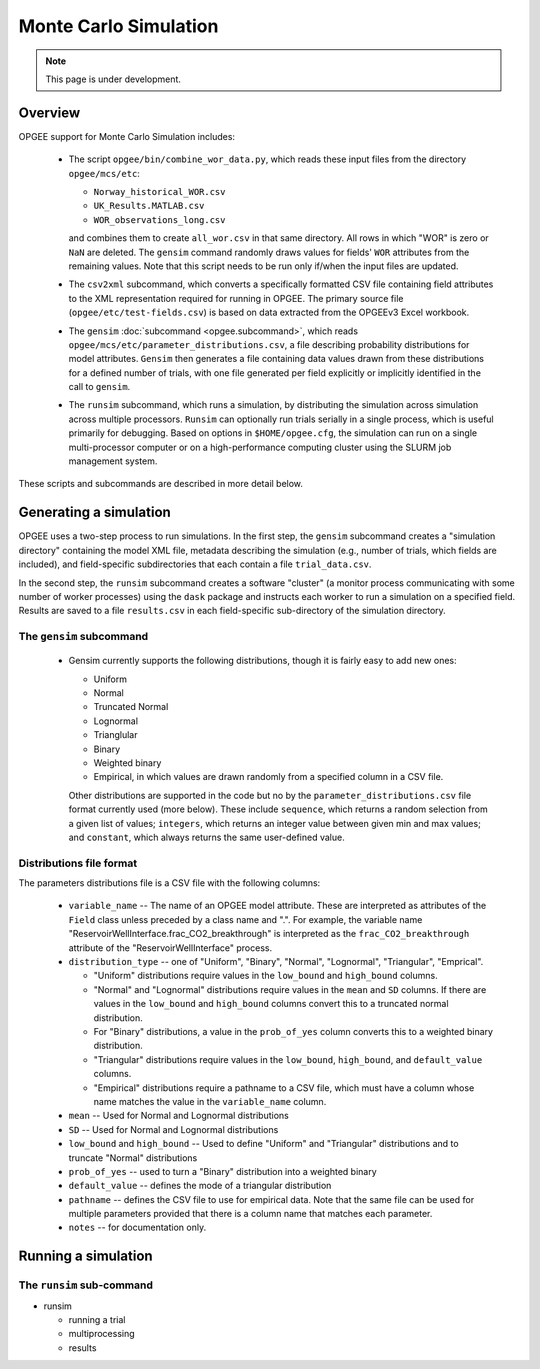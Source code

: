 Monte Carlo Simulation
========================

.. note::
   This page is under development.

Overview
---------

OPGEE support for Monte Carlo Simulation includes:

  * The script ``opgee/bin/combine_wor_data.py``, which reads these input files from the directory
    ``opgee/mcs/etc``:

    * ``Norway_historical_WOR.csv``
    * ``UK_Results.MATLAB.csv``
    * ``WOR_observations_long.csv``

    and combines them to create ``all_wor.csv`` in that same directory. All rows in which "WOR"
    is zero or ``NaN`` are deleted. The ``gensim`` command randomly draws values for fields'
    ``WOR`` attributes from the remaining values.  Note that this script needs to be run only
    if/when the input files are updated.

  * The ``csv2xml`` subcommand, which converts a specifically formatted CSV file containing field attributes
    to the XML representation required for running in OPGEE. The primary source file (``opgee/etc/test-fields.csv``)
    is based on data extracted from the OPGEEv3 Excel workbook.

  * The ``gensim`` :doc:`subcommand <opgee.subcommand>`, which reads ``opgee/mcs/etc/parameter_distributions.csv``,
    a file describing probability distributions for model attributes. ``Gensim`` then generates a file containing
    data values drawn from these distributions for a defined number of trials, with one file generated per
    field explicitly or implicitly identified in the call to ``gensim``.

  * The ``runsim`` subcommand, which runs a simulation, by distributing the simulation across
    simulation across multiple processors. ``Runsim`` can optionally run trials serially in a single process,
    which is useful primarily for debugging. Based on options in ``$HOME/opgee.cfg``, the simulation can
    run on a single multi-processor computer or on a high-performance computing cluster using the SLURM
    job management system.

These scripts and subcommands are described in more detail below.

Generating a simulation
-------------------------

OPGEE uses a two-step process to run simulations. In the first step, the ``gensim`` subcommand creates
a "simulation directory" containing the model XML file, metadata describing the simulation (e.g., number
of trials, which fields are included), and field-specific subdirectories that each contain a file
``trial_data.csv``.

In the second step, the ``runsim`` subcommand creates a software "cluster" (a monitor process communicating
with some number of worker processes) using the ``dask`` package and instructs each worker to run a simulation
on a specified field. Results are saved to a file ``results.csv`` in each field-specific sub-directory of
the simulation directory.

The ``gensim`` subcommand
~~~~~~~~~~~~~~~~~~~~~~~~~~~

  * Gensim currently supports the following distributions, though it is fairly easy to add new ones:

    * Uniform
    * Normal
    * Truncated Normal
    * Lognormal
    * Trianglular
    * Binary
    * Weighted binary
    * Empirical, in which values are drawn randomly from a specified column in a CSV file.

    Other distributions are supported in the code but no by the ``parameter_distributions.csv`` file
    format currently used (more below). These include ``sequence``, which returns a random selection from a given
    list of values;
    ``integers``, which returns an integer value between given min and max values; and
    ``constant``, which always returns the same user-defined value.

Distributions file format
~~~~~~~~~~~~~~~~~~~~~~~~~~

The parameters distributions file is a CSV file with the following columns:

    * ``variable_name`` -- The name of an OPGEE model attribute. These are interpreted as attributes
      of the ``Field`` class unless preceded by a class name and ".". For example, the variable name
      "ReservoirWellInterface.frac_CO2_breakthrough" is interpreted as the ``frac_CO2_breakthrough``
      attribute of the "ReservoirWellInterface" process.

    * ``distribution_type`` -- one of "Uniform", "Binary", "Normal", "Lognormal", "Triangular", "Emprical".

      * "Uniform" distributions require values in the ``low_bound`` and ``high_bound`` columns.

      * "Normal" and "Lognormal" distributions require values in the ``mean`` and ``SD`` columns.
        If there are values in
        the ``low_bound`` and ``high_bound`` columns convert this to a truncated normal distribution.

      * For "Binary" distributions, a value in the ``prob_of_yes`` column
        converts this to a weighted binary distribution.

      * "Triangular" distributions require values in the ``low_bound``, ``high_bound``, and ``default_value``
        columns.

      * "Empirical" distributions require a pathname to a CSV file, which must have a column whose name
        matches the value in the ``variable_name`` column.

    * ``mean`` -- Used for Normal and Lognormal distributions

    * ``SD`` -- Used for Normal and Lognormal distributions

    * ``low_bound`` and ``high_bound`` -- Used to define "Uniform" and "Triangular" distributions and to
      truncate "Normal" distributions

    * ``prob_of_yes`` -- used to turn a "Binary" distribution into a weighted binary

    * ``default_value`` -- defines the mode of a triangular distribution

    * ``pathname`` -- defines the CSV file to use for empirical data. Note that the same file can be
      used for multiple parameters provided that there is a column name that matches each parameter.

    * ``notes`` -- for documentation only.



Running a simulation
-----------------------

The ``runsim`` sub-command
~~~~~~~~~~~~~~~~~~~~~~~~~~~~~~~

* runsim

  * running a trial
  * multiprocessing
  * results
